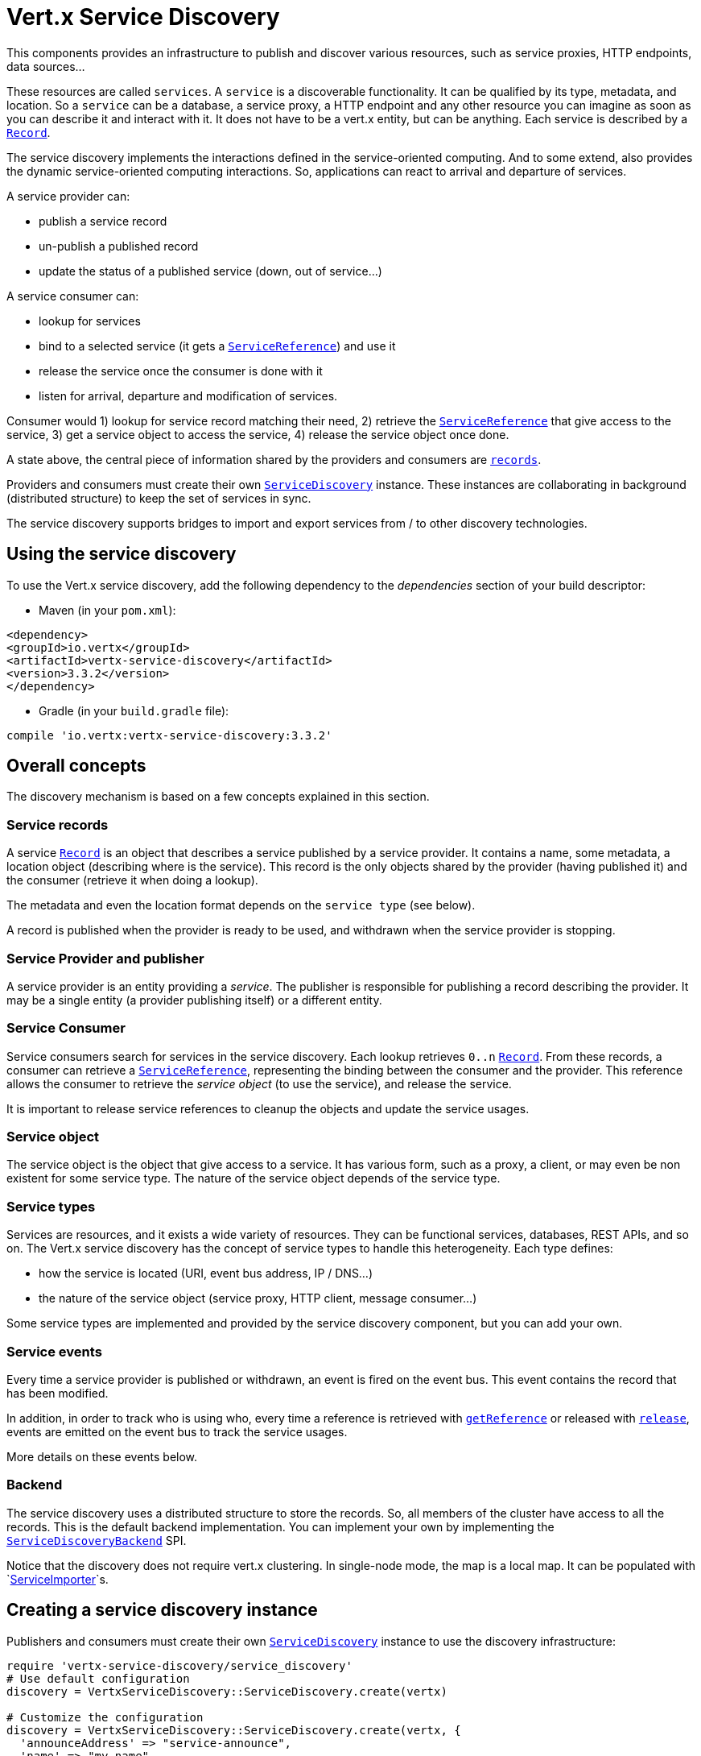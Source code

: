 = Vert.x Service Discovery

This components provides an infrastructure to publish and discover various resources, such as service
proxies, HTTP endpoints, data sources...

These resources are called `services`. A `service` is a discoverable
functionality. It can be qualified by its type, metadata, and location. So a `service` can be a database, a
service proxy, a HTTP endpoint and any other resource you can imagine as soon as you can describe it and interact
with it. It does not have to be a vert.x entity, but can be anything. Each service is described by a
`link:../dataobjects.html#Record[Record]`.

The service discovery implements the interactions defined in the service-oriented computing. And to some extend,
also provides the dynamic service-oriented computing interactions. So, applications can react to arrival and
departure of services.

A service provider can:

* publish a service record
* un-publish a published record
* update the status of a published service (down, out of service...)

A service consumer can:

* lookup for services
* bind to a selected service (it gets a `link:../../yardoc/VertxServiceDiscovery/ServiceReference.html[ServiceReference]`) and use it
* release the service once the consumer is done with it
* listen for arrival, departure and modification of services.

Consumer would 1) lookup for service record matching their need, 2) retrieve the
`link:../../yardoc/VertxServiceDiscovery/ServiceReference.html[ServiceReference]` that give access to the service, 3) get a service object to access
the service, 4) release the service object once done.

A state above, the central piece of information shared by the providers and consumers are
`link:../dataobjects.html#Record[records]`.

Providers and consumers must create their own `link:../../yardoc/VertxServiceDiscovery/ServiceDiscovery.html[ServiceDiscovery]` instance. These
instances are collaborating in background (distributed structure) to keep the set of services in sync.

The service discovery supports bridges to import and export services from / to other discovery technologies.

== Using the service discovery

To use the Vert.x service discovery, add the following dependency to the _dependencies_ section of your build
descriptor:

* Maven (in your `pom.xml`):

[source,xml,subs="+attributes"]
----
<dependency>
<groupId>io.vertx</groupId>
<artifactId>vertx-service-discovery</artifactId>
<version>3.3.2</version>
</dependency>
----

* Gradle (in your `build.gradle` file):

[source,groovy,subs="+attributes"]
----
compile 'io.vertx:vertx-service-discovery:3.3.2'
----

== Overall concepts

The discovery mechanism is based on a few concepts explained in this section.

=== Service records

A service `link:../dataobjects.html#Record[Record]` is an object that describes a service published by a service
provider. It contains a name, some metadata, a location object (describing where is the service). This record is
the only objects shared by the provider (having published it) and the consumer (retrieve it when doing a lookup).

The metadata and even the location format depends on the `service type` (see below).

A record is published when the provider is ready to be used, and withdrawn when the service provider is stopping.

=== Service Provider and publisher

A service provider is an entity providing a _service_. The publisher is responsible for publishing a record
describing the provider. It may be a single entity (a provider publishing itself) or a different entity.

=== Service Consumer

Service consumers search for services in the service discovery. Each lookup retrieves `0..n`
`link:../dataobjects.html#Record[Record]`. From these records, a consumer can retrieve a
`link:../../yardoc/VertxServiceDiscovery/ServiceReference.html[ServiceReference]`, representing the binding between the consumer and the provider.
This reference allows the consumer to retrieve the _service object_ (to use the service),  and release the service.

It is important to release service references to cleanup the objects and update the service usages.

=== Service object

The service object is the object that give access to a service. It has various form, such as a proxy, a client, or
may even be non existent for some service type. The nature of the service object depends of the service type.

=== Service types

Services are resources, and it exists a wide variety of resources. They can be functional services, databases,
REST APIs, and so on. The Vert.x service discovery has the concept of service types to handle this heterogeneity.
Each type defines:

* how the service is located (URI, event bus address, IP / DNS...)
* the nature of the service object (service proxy, HTTP client, message consumer...)

Some service types are implemented and provided by the service discovery component, but you can add
your own.

=== Service events

Every time a service provider is published or withdrawn, an event is fired on the event bus. This event contains
the record that has been modified.

In addition, in order to track who is using who, every time a reference is retrieved with
`link:../../yardoc/VertxServiceDiscovery/ServiceDiscovery.html#get_reference-instance_method[getReference]` or released with
`link:../../yardoc/VertxServiceDiscovery/ServiceReference.html#release-instance_method[release]`, events are emitted on the event bus to track the
service usages.

More details on these events below.

=== Backend

The service discovery uses a distributed structure to store the records. So, all members of the cluster have access
to all the records. This is the default backend implementation. You can implement your own by implementing the
`link:unavailable[ServiceDiscoveryBackend]` SPI.

Notice that the discovery does not require vert.x clustering. In single-node mode, the map is a local map. It can
be populated with `link:../../yardoc/VertxServiceDiscovery/ServiceImporter.html[ServiceImporter]`s.

== Creating a service discovery instance

Publishers and consumers must create their own `link:../../yardoc/VertxServiceDiscovery/ServiceDiscovery.html[ServiceDiscovery]`
instance to use the discovery infrastructure:

[source,ruby]
----
require 'vertx-service-discovery/service_discovery'
# Use default configuration
discovery = VertxServiceDiscovery::ServiceDiscovery.create(vertx)

# Customize the configuration
discovery = VertxServiceDiscovery::ServiceDiscovery.create(vertx, {
  'announceAddress' => "service-announce",
  'name' => "my-name"
})

# Do something...

discovery.close()

----

By default, the announce address (the event bus address on which service events are sent is: `vertx.discovery
.announce`. You can also configure a name used for the service usage (see section about service usage).

When you don't need the service discovery object anymore, don't forget to close it. It closes the different discovery bridges you
have configured and releases the service references.

== Publishing services

Once you have a service discovery instance, you can start to publish services. The process is the following:

1. create a record for a specific service provider
2. publish this record
3. keep the published record that is used to un-publish a service or modify it.

To create records, you can either use the `link:../dataobjects.html#Record[Record]` class, or use convenient methods
from the service types.

[source,ruby]
----
require 'vertx-service-discovery/http_endpoint'
# Manual record creation
record = {
  'type' => "eventbus-service-proxy",
  'location' => {
    'endpoint' => "the-service-address"
  },
  'name' => "my-service",
  'metadata' => {
    'some-label' => "some-value"
  }
}

discovery.publish(record) { |ar_err,ar|
  if (ar_err == nil)
    # publication succeeded
    publishedRecord = ar
  else
    # publication failed
  end
}

# Record creation from a type
record = VertxServiceDiscovery::HttpEndpoint.create_record("some-rest-api", "localhost", 8080, "/api")
discovery.publish(record) { |ar_err,ar|
  if (ar_err == nil)
    # publication succeeded
    publishedRecord = ar
  else
    # publication failed
  end
}

----

It is important to keep a reference on the returned records, as this record has been extended by a `registration id`.

== Withdrawing services

To withdraw (un-publish) a record, use:

[source,ruby]
----

discovery.unpublish(record['registration']) { |ar_err,ar|
  if (ar_err == nil)
    # Ok
  else
    # cannot un-publish the service, may have already been removed, or the record is not published
  end
}

----

== Looking for service

On the consumer side, the first thing to do is to lookup for records. You can search for a single record or all
the matching ones. In the first case, the first matching record is returned.

Consumer can pass a filter to select the service. There are two ways to describe the filter:

1. A function taking a `link:../dataobjects.html#Record[Record]` as parameter and returning a boolean
2. This filter is a JSON object. Each entry of the given filter are checked against the record. All entry must
match exactly the record. The entry can use the special `*` value to denotes a requirement on the key, but not on
the value.

Let's take some example of JSON filter:
----
{ "name" = "a" } => matches records with name set fo "a"
{ "color" = "*" } => matches records with "color" set
{ "color" = "red" } => only matches records with "color" set to "red"
{ "color" = "red", "name" = "a"} => only matches records with name set to "a", and color set to "red"
----

If the JSON filter is not set (`null` or empty), it accepts all records. When using functions, to accept all
records, you must return true regardless the record.

Here are some examples:

[source,ruby]
----
# Get any record
discovery.get_record(lambda { |r|
  true
}) { |ar_err,ar|
  if (ar_err == nil)
    if (ar != nil)
      # we have a record
    else
      # the lookup succeeded, but no matching service
    end
  else
    # lookup failed
  end
}

discovery.get_record(nil) { |ar_err,ar|
  if (ar_err == nil)
    if (ar != nil)
      # we have a record
    else
      # the lookup succeeded, but no matching service
    end
  else
    # lookup failed
  end
}


# Get a record by name
discovery.get_record(lambda { |r|
  r['name'].==("some-name")
}) { |ar_err,ar|
  if (ar_err == nil)
    if (ar != nil)
      # we have a record
    else
      # the lookup succeeded, but no matching service
    end
  else
    # lookup failed
  end
}

discovery.get_record({
  'name' => "some-service"
}) { |ar_err,ar|
  if (ar_err == nil)
    if (ar != nil)
      # we have a record
    else
      # the lookup succeeded, but no matching service
    end
  else
    # lookup failed
  end
}

# Get all records matching the filter
discovery.get_records(lambda { |r|
  "some-value".==(r['metadata']['some-label'])
}) { |ar_err,ar|
  if (ar_err == nil)
    results = ar
    # If the list is not empty, we have matching record
    # Else, the lookup succeeded, but no matching service
  else
    # lookup failed
  end
}


discovery.get_records({
  'some-label' => "some-value"
}) { |ar_err,ar|
  if (ar_err == nil)
    results = ar
    # If the list is not empty, we have matching record
    # Else, the lookup succeeded, but no matching service
  else
    # lookup failed
  end
}



----

You can retrieve a single record or all matching record with
`link:../../yardoc/VertxServiceDiscovery/ServiceDiscovery.html#get_records-instance_method[getRecords]`.
By default, record lookup does includes only records with a `status` set to `UP`. This can be overridden:

* when using JSON filter, just set `status` to the value you want (or `*` to accept all status)
* when using function, set the `includeOutOfService` parameter to `true` in
`link:../../yardoc/VertxServiceDiscovery/ServiceDiscovery.html#get_records-instance_method[getRecords]`
.

== Retrieving a service reference

Once you have chosen the `link:../dataobjects.html#Record[Record]`, you can retrieve a
`link:../../yardoc/VertxServiceDiscovery/ServiceReference.html[ServiceReference]` and then the service object:

[source,ruby]
----
reference = discovery.get_reference(record)

# Then, gets the service object, the returned type depends on the service type:
# For http endpoint:
client = reference.get()
# For message source
consumer = reference.get()

# When done with the service
reference.release()

----

Don't forget to release the reference once done.

The service reference represents a binding with the service provider.

When retrieving a service reference you can pass a `link:unavailable[JsonObject]` used to configure the
service object. It can contains various data about the service objects. Some service types do not needs additional
configuration, some requires configuration (as data sources):

[source,ruby]
----
reference = discovery.get_reference_with_configuration(record, conf)

# Then, gets the service object, the returned type depends on the service type:
# For http endpoint:
client = reference.get()

# Do something with the client...

# When done with the service
reference.release()

----

== Types of services

A said above, the service discovery has the service type concept to manage the heterogeneity of the
different services.

Are provided by default:

* `link:../../yardoc/VertxServiceDiscovery/HttpEndpoint.html[HttpEndpoint]` - for REST API, the service object is a
`link:../../yardoc/Vertx/HttpClient.html[HttpClient]` configured on the host and port (the location is the url).
* `link:../../yardoc/VertxServiceDiscovery/EventBusService.html[EventBusService]` - for service proxies, the service object is a proxy. Its
type is the proxies interface (the location is the address).
* `link:../../yardoc/VertxServiceDiscovery/MessageSource.html[MessageSource]` - for message source (publisher), the service object is a
`link:../../yardoc/Vertx/MessageConsumer.html[MessageConsumer]` (the location is the address).
* `link:../../yardoc/VertxServiceDiscovery/JDBCDataSource.html[JDBCDataSource]` - for JDBC data sources, the service object is a
`link:../../yardoc/VertxJdbc/JDBCClient.html[JDBCClient]` (the configuration of the client is computed from the location, metadata and
consumer configuration).

This section gives details about service types and describes how can be used the default service types.

=== Services with no type

Some records may have no type (`link:todo[ServiceType.UNKNOWN]`). It is not possible to
retrieve a reference for these records, but you can build the connection details from the `location` and
`metadata` of the `link:../dataobjects.html#Record[Record]`.

Using these services does not fire service usage events.



=== HTTP endpoints

A HTTP endpoint represents a REST API or a service accessible using HTTP requests. The HTTP endpoint service
objects are `link:../../yardoc/Vertx/HttpClient.html[HttpClient]` configured with the host, port and ssl.

==== Publishing a HTTP endpoint

To publish a HTTP endpoint, you need a `link:../dataobjects.html#Record[Record]`. You can create the record using
`link:../../yardoc/VertxServiceDiscovery/HttpEndpoint.html#create_record-class_method[HttpEndpoint.createRecord]`.

The next snippet illustrates hot to create `link:../dataobjects.html#Record[Record]` from
`link:../../yardoc/VertxServiceDiscovery/HttpEndpoint.html[HttpEndpoint]`:

[source, ruby]
----
require 'vertx-service-discovery/http_endpoint'
record1 = VertxServiceDiscovery::HttpEndpoint.create_record("some-http-service", "localhost", 8433, "/api")

discovery.publish(record1) { |ar_err,ar|
  # ...
}

record2 = VertxServiceDiscovery::HttpEndpoint.create_record("some-other-name", true, "localhost", 8433, "/api", {
  'some-metadata' => "some value"
})


----

When you run your service in a container or on the cloud, it may not knows its public IP and public port, so the
publication must be done by another entity having this info. Generally it's a bridge.

==== Consuming a HTTP endpoint

Once a HTTP endpoint is published, a consumer can retrieve it. The service object is a
`link:../../yardoc/Vertx/HttpClient.html[HttpClient]` with a port and host configured:

[source, ruby]
----
# Get the record
discovery.get_record({
  'name' => "some-http-service"
}) { |ar_err,ar|
  if (ar_err == nil && ar != nil)
    # Retrieve the service reference
    reference = discovery.get_reference(ar)
    # Retrieve the service object
    client = reference.get()

    # You need to path the complete path
    client.get_now("/api/persons") { |response|

      # ...

      # Dont' forget to release the service
      reference.release()

    }
  end
}

----

You can also use the
`link:../../yardoc/VertxServiceDiscovery/HttpEndpoint.html#get_client-class_method[HttpEndpoint.getClient]`
method to combine lookup and service retrieval in one call:

[source, ruby]
----
require 'vertx-service-discovery/service_discovery'
require 'vertx-service-discovery/http_endpoint'
VertxServiceDiscovery::HttpEndpoint.get_client(discovery, {
  'name' => "some-http-service"
}) { |ar_err,ar|
  if (ar_err == nil)
    client = ar

    # You need to path the complete path
    client.get_now("/api/persons") { |response|

      # ...

      # Dont' forget to release the service
      VertxServiceDiscovery::ServiceDiscovery.release_service_object(discovery, client)

    }
  end
}

----

In this second version, the service object is released using
`link:../../yardoc/VertxServiceDiscovery/ServiceDiscovery.html#release_service_object-class_method[ServiceDiscovery.releaseServiceObject]`,
as you don't hold the service reference.

=== Event bus services

Event bus services are service proxies. They implement async-RPC services on top of the event bus. When retrieved
a service object from an event bus service, you get a service proxy in the right type. You can access helper
methods from `link:../../yardoc/VertxServiceDiscovery/EventBusService.html[EventBusService]`.

Notice that service proxies (service implementations and service interfaces) are developed in Java.

==== Publishing an event bus service

To publish an event bus service, you need to create a `link:../dataobjects.html#Record[Record]`:

[source, ruby]
----
require 'vertx-service-discovery/event_bus_service'
record = VertxServiceDiscovery::EventBusService.create_record("some-eventbus-service", "address", "examples.MyService", {
  'some-metadata' => "some value"
})

discovery.publish(record) { |ar_err,ar|
  # ...
}

----



==== Consuming an event bus service



TODO

=== Message source

A message source is a component sending message on the event bus on a specific address. Message source clients are
`link:../../yardoc/Vertx/MessageConsumer.html[MessageConsumer]`.

The _location_ or a message source service is the event bus address on which messages are sent.

==== Publishing a message source

As for the other service types, publishing a message source is a 2-steps process:

1. create a record, using `link:../../yardoc/VertxServiceDiscovery/MessageSource.html[MessageSource]`
2. publish the record

[source, ruby]
----
require 'vertx-service-discovery/message_source'
record = VertxServiceDiscovery::MessageSource.create_record("some-message-source-service", "some-address")

discovery.publish(record) { |ar_err,ar|
  # ...
}

record = VertxServiceDiscovery::MessageSource.create_record("some-other-message-source-service", "some-address", "examples.MyData")

----

In the second record, the type of payload is also indicated. This information is optional.



==== Consuming a message source

On the consumer side, you can retrieve the record and the reference, or use the
`link:../../yardoc/VertxServiceDiscovery/MessageSource.html[MessageSource]` class to retrieve the service is one call.

With the first approach, the code is the following:

[source, ruby]
----
# Get the record
discovery.get_record({
  'name' => "some-message-source-service"
}) { |ar_err,ar|
  if (ar_err == nil && ar != nil)
    # Retrieve the service reference
    reference = discovery.get_reference(ar)
    # Retrieve the service object
    consumer = reference.get()

    # Attach a message handler on it
    consumer.handler() { |message|
      # message handler
      payload = message.body()
    }

    # ...
    # when done
    reference.release()
  end
}

----

When, using `link:../../yardoc/VertxServiceDiscovery/MessageSource.html[MessageSource]`, it becomes:

[source, ruby]
----
require 'vertx-service-discovery/service_discovery'
require 'vertx-service-discovery/message_source'
VertxServiceDiscovery::MessageSource.get_consumer(discovery, {
  'name' => "some-message-source-service"
}) { |ar_err,ar|
  if (ar_err == nil)
    consumer = ar

    # Attach a message handler on it
    consumer.handler() { |message|
      # message handler
      payload = message.body()
    }
    # ...

    # Dont' forget to release the service
    VertxServiceDiscovery::ServiceDiscovery.release_service_object(discovery, consumer)

  end
}

----

=== JDBC Data source

Data sources represents databases or data stores. JDBC data sources are a specialization for database accessible
using a JDBC driver. The client of a JDBC data source service is a `link:../../yardoc/VertxJdbc/JDBCClient.html[JDBCClient]`.

=== Publishing a JDBC service

As for the other service types, publishing a message source is a 2-steps process:

1. create a record, using `link:../../yardoc/VertxServiceDiscovery/JDBCDataSource.html[JDBCDataSource]`
2. publish the record

[source, ruby]
----
require 'vertx-service-discovery/jdbc_data_source'
record = VertxServiceDiscovery::JDBCDataSource.create_record("some-data-source-service", {
  'url' => "some jdbc url"
}, {
  'some-metadata' => "some-value"
})

discovery.publish(record) { |ar_err,ar|
  # ...
}

----

As JDBC data sources can represent a high variety of databases, and their access is often different, the record is
rather unstructured. The `location` is a simple JSON object that should provide the fields to access the data
source (JDBC url, username...). The set of field may depends on the database but also on the connection pool use
in front.

=== Consuming a JDBC service

As state in the previous section, accessible data source depends on the data source itself. To build the
`link:../../yardoc/VertxJdbc/JDBCClient.html[JDBCClient]`, are merged: the record location, the metadata and a json object provided by
the consumer:

[source, ruby]
----
# Get the record
discovery.get_record({
  'name' => "some-data-source-service"
}) { |ar_err,ar|
  if (ar_err == nil && ar != nil)
    # Retrieve the service reference
    reference = discovery.get_reference_with_configuration(ar, {
      'username' => "clement",
      'password' => "*****"
    })

    # Retrieve the service object
    client = reference.get()

    # ...

    # when done
    reference.release()
  end
}

----

You can also use the `link:../../yardoc/VertxJdbc/JDBCClient.html[JDBCClient]` class to to the lookup and retrieval in one call:

[source, ruby]
----
require 'vertx-service-discovery/service_discovery'
require 'vertx-service-discovery/jdbc_data_source'
VertxServiceDiscovery::JDBCDataSource.get_jdbc_client(discovery, {
  'name' => "some-data-source-service"
}, {
  'username' => "clement",
  'password' => "*****"
}) { |ar_err,ar|
  if (ar_err == nil)
    client = ar

    # ...

    # Dont' forget to release the service
    VertxServiceDiscovery::ServiceDiscovery.release_service_object(discovery, client)

  end
}

----

== Listening for service arrivals and departures

Every time a provider is published or removed, an event is published on the _vertx.discovery.announce_ address.
This address is configurable from the `link:../dataobjects.html#ServiceDiscoveryOptions[ServiceDiscoveryOptions]`.

The received record has a `status` field indicating the new state of the record:

* `UP` : the service is available, you can start using it
* `DOWN` : the service is not available anymore, you should not use it anymore
* `OUT_OF_SERVICE` : the service is not running, you should not use it anymore, but it may come back later.

== Listening for service usage

Every time a service reference is retrieved (`bind`) or released (`release`), an event is published on the _vertx
.discovery.usage` address. This address is configurable from the `link:../dataobjects.html#ServiceDiscoveryOptions[ServiceDiscoveryOptions]`.

It lets you listen for service usage and map the service bindings.

The received message is a `link:unavailable[JsonObject]` containing:

* the record in the `record` field
* the type of event in the `type` field. It's either `bind` or `release`
* the id of the service discovery (either its name or the node id) in the `id` field

This `id` is configurable from the `link:../dataobjects.html#ServiceDiscoveryOptions[ServiceDiscoveryOptions]`. By default it's "localhost" on
single node configuration and the id of the node in clustered mode.

You can disable the service usage support by setting the usage address to `null` with
`link:../dataobjects.html#ServiceDiscoveryOptions#set_usage_address-instance_method[usageAddress]`.


== Service discovery bridges

Bridges let import and export services from / to other discovery mechanism such as Docker, Kubernates, Consul...
Each bridge decides how the services are imported and exported. It does not have to be bi-directional.

You can provide your own bridge by implementing the `link:../../yardoc/VertxServiceDiscovery/ServiceImporter.html[ServiceImporter]` interface and
register it using
`link:../../yardoc/VertxServiceDiscovery/ServiceDiscovery.html#register_service_importer-instance_method[registerServiceImporter]`.

The second parameter can provide an optional configuration for the bridge.

When the bridge is registered the

{@link io.vertx.servicediscovery.spi.ServiceImporter#start)}
method is called. It lets you configure the bridge. When the bridge is configured, ready and has imported /
exported the initial services, it must complete the given `link:../../yardoc/Vertx/Future.html[Future]`. If the bridge starts
method is blocking, it must uses an
`link:../../yardoc/Vertx/Vertx.html#execute_blocking-instance_method[executeBlocking]` construct, and
complete the given future object.

When the service discovery is stopped, the bridge is stopped. The
`link:../../yardoc/VertxServiceDiscovery/ServiceImporter.html#stop-instance_method[stop]`
method is called that provides the opportunity to cleanup resources, removed imported / exported services... This
method must complete the given `link:../../yardoc/Vertx/Future.html[Future]` to notify the caller of the completion.

Notice than in a cluster, only one member needs to register the bridge as the records are accessible by all members.
